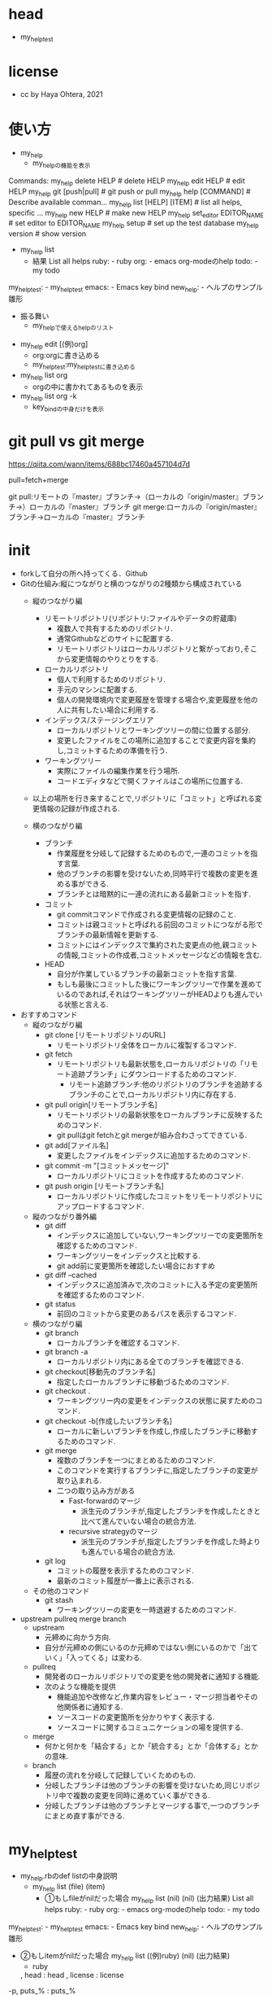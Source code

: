 #+STARTUP: indent nolineimages
* head
- my_help_test
* license
-      cc by Haya Ohtera, 2021
* 使い方
- my_help
 - my_helpの機能を表示
Commands:
  my_help delete HELP             # delete HELP
  my_help edit HELP               # edit HELP
  my_help git [push|pull]         # git push or pull
  my_help help [COMMAND]          # Describe available comman...
  my_help list [HELP] [ITEM]      # list all helps, specific ...
  my_help new HELP                # make new HELP
  my_help set_editor EDITOR_NAME  # set editor to EDITOR_NAME
  my_help setup                   # set up the test database
  my_help version                 # show version

- my_help list
 - 結果
   List all helps
      ruby: - ruby
       org: - emacs org-modeのhelp
      todo: - my todo
my_help_test: - my_help_test
     emacs: - Emacs key bind
  new_help: - ヘルプのサンプル雛形
  - 振る舞い
   - my_helpで使えるhelpのリスト

- my_help edit [(例)org]
 - org:orgに書き込める
 - my_help_test:my_help_testに書き込める

- my_help list org
 - orgの中に書かれてあるものを表示

- my_help list org -k
 - key_bindの中身だけを表示

* git pull vs git merge
https://qiita.com/wann/items/688bc17460a457104d7d

pull=fetch+merge

git pull:リモートの『master』ブランチ→（ローカルの『origin/master』ブランチ→）ローカルの『master』ブランチ
git merge:ローカルの『origin/master』ブランチ→ローカルの『master』ブランチ
* init
- forkして自分の所へ持ってくる．Github
- Gitの仕組み:縦につながりと横のつながりの2種類から構成されている
 - 縦のつながり編
  - リモートリポジトリ(リポジトリ:ファイルやデータの貯蔵庫)
   - 複数人で共有するためのリポジトリ.
   - 通常Githubなどのサイトに配置する.
   - リモートリポジトリはローカルリポジトリと繋がっており,そこから変更情報のやりとりをする.
  - ローカルリポジトリ
   - 個人で利用するためのリポジトリ.
   - 手元のマシンに配置する.
   - 個人の開発環境内で変更履歴を管理する場合や,変更履歴を他の人に共有したい場合に利用する.
  - インデックス/ステージングエリア
   - ローカルリポジトリとワーキングツリーの間に位置する部分.
   - 変更したファイルをこの場所に追加することで変更内容を集約し,コミットするための準備を行う.
  - ワーキングツリー
   - 実際にファイルの編集作業を行う場所.
   - コードエディタなどで開くファイルはこの場所に位置する.
 - 以上の場所を行き来することで,リポジトリに「コミット」と呼ばれる変更情報の記録が作成される.

 - 横のつながり編
  - ブランチ
   - 作業履歴を分岐して記録するためのもので,一連のコミットを指す言葉.
   - 他のブランチの影響を受けないため,同時平行で複数の変更を進める事ができる.
   - ブランチとは暗黙的に一連の流れにある最新コミットを指す.
  - コミット
   - git commitコマンドで作成される変更情報の記録のこと.
   - コミットは親コミットと呼ばれる前回のコミットにつながる形でブランチの最新情報を更新する.
   - コミットにはインデックスで集約された変更点の他,親コミットの情報,コミットの作成者,コミットメッセージなどの情報を含む.
  - HEAD
   - 自分が作業しているブランチの最新コミットを指す言葉.
   - もしも最後にコミットした後にワーキングツリーで作業を進めているのであれば,それはワーキングツリーがHEADよりも進んでいる状態と言える.

- おすすめコマンド
 - 縦のつながり編
  - git clone [リモートリポジトリのURL]
   - リモートリポジトリ全体をローカルに複製するコマンド.
  - git fetch
   - リモートリポジトリも最新状態を,ローカルリポジトリの「リモート追跡ブランチ」にダウンロードするためのコマンド.
    - リモート追跡ブランチ:他のリポジトリのブランチを追跡するブランチのことで,ローカルリポジトリ内に存在する.
  - git pull origin[リモートブランチ名]
   - リモートリポジトリの最新状態をローカルブランチに反映するためのコマンド.
   - git pullはgit fetchとgit mergeが組み合わさってできている.
  - git add[ファイル名]
   - 変更したファイルをインデックスに追加するためのコマンド.
  - git commit -m "[コミットメッセージ]"
   - ローカルリポジトリにコミットを作成するためのコマンド.
  - git push origin [リモートブランチ名]
   - ローカルリポジトリに作成したコミットをリモートリポジトリにアップロードするコマンド.
 - 縦のつながり番外編
  - git diff
   - インデックスに追加していない,ワーキングツリーでの変更箇所を確認するためのコマンド.
   - ワーキングツリーをインデックスと比較する.
   - git add前に変更箇所を確認したい場合におすすめ
  - git diff --cached
   - インデックスに追加済みで,次のコミットに入る予定の変更箇所を確認するためのコマンド.
  - git status
   - 前回のコミットから変更のあるパスを表示するコマンド.
 - 横のつながり編
  - git branch
   - ローカルブランチを確認するコマンド.
  - git branch -a
   - ローカルリポジトリ内にある全てのブランチを確認できる.
  - git checkout[移動先のブランチ名]
   - 指定したローカルブランチに移動づるためのコマンド.
  - git checkout .
   - ワーキングツリー内の変更をインデックスの状態に戻すためのコマンド.
  - git checkout -b[作成したいブランチ名]
   - ローカルに新しいブランチを作成し,作成したブランチに移動するためのコマンド.
  - git merge
   - 複数のブランチを一つにまとめるためのコマンド.
   - このコマンドを実行するブランチに,指定したブランチの変更が取り込まれる.
   - 二つの取り込み方がある
    - Fast-forwardのマージ
     - 派生元のブランチが,指定したブランチを作成したときと比べて進んでいない場合の統合方法.
    - recursive strategyのマージ
     - 派生元のブランチが,指定したブランチを作成した時よりも進んでいる場合の統合方法.
  - git log
   - コミットの履歴を表示するためのコマンド.
   - 最新のコミット履歴が一番上に表示される.
 - その他のコマンド
  - git stash
   - ワーキングツリーの変更を一時退避するためのコマンド.
- upstream pullreq merge branch
 - upstream
  - 元締めに向かう方向.
  - 自分が元締めの側にいるのか元締めではない側にいるのかで「出ていく」「入ってくる」は変わる.
 - pullreq
  - 開発者のローカルリポジトリでの変更を他の開発者に通知する機能.
  - 次のような機能を提供
   - 機能追加や改修など,作業内容をレビュー・マージ担当者やその他関係者に通知する.
   - ソースコードの変更箇所を分かりやすく表示する.
   - ソースコードに関するコミュニケーションの場を提供する.
 - merge 
  - 何かと何かを「結合する」とか「統合する」とか「合体する」とかの意味.
 - branch
  - 履歴の流れを分岐して記録していくためのもの.
  - 分岐したブランチは他のブランチの影響を受けないため,同じリポジトリ中で複数の変更を同時に進めていく事ができる.
  - 分岐したブランチは他のブランチとマージする事で,一つのブランチにまとめ直す事ができる.
* my_help_test
 - my_help.rbのdef listの中身説明
  - my_help list (file) (item)
   - ①もしfileがnilだった場合
     my_help list (nil) (nil)
     (出力結果)
     List all helps
      ruby: - ruby
       org: - emacs org-modeのhelp
      todo: - my todo
my_help_test: - my_help_test
     emacs: - Emacs key bind
  new_help: - ヘルプのサンプル雛形
  
   - ②もしitemがnilだった場合
     my_help list ((例)ruby) (nil)
     (出力結果)
     - ruby
     , head           : head
     , license        : license
   -p, puts_%         : puts_%


     (例)の所は6通りのうちどれか一つだけを入力すれば動く
     (注意)この時①のassert_equal expected, Control.new.list_all
           をそのまま用いてしまった為，testが通らなかった
     (改善)assert_equal expected, Control.new.list_help('ruby')
           my_help.rbのelseifのbegin putsを見るとlist_allではなく
           list_help(file)であった
           この時のfileは(例)で使われているruby
           fileは文字列である為rubyを'ruby'としなければならない
